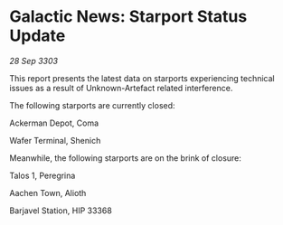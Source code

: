 * Galactic News: Starport Status Update

/28 Sep 3303/

This report presents the latest data on starports experiencing technical issues as a result of Unknown-Artefact related interference. 

The following starports are currently closed: 

Ackerman Depot, Coma 

Wafer Terminal, Shenich 

Meanwhile, the following starports are on the brink of closure: 

Talos 1, Peregrina 

Aachen Town, Alioth 

Barjavel Station, HIP 33368